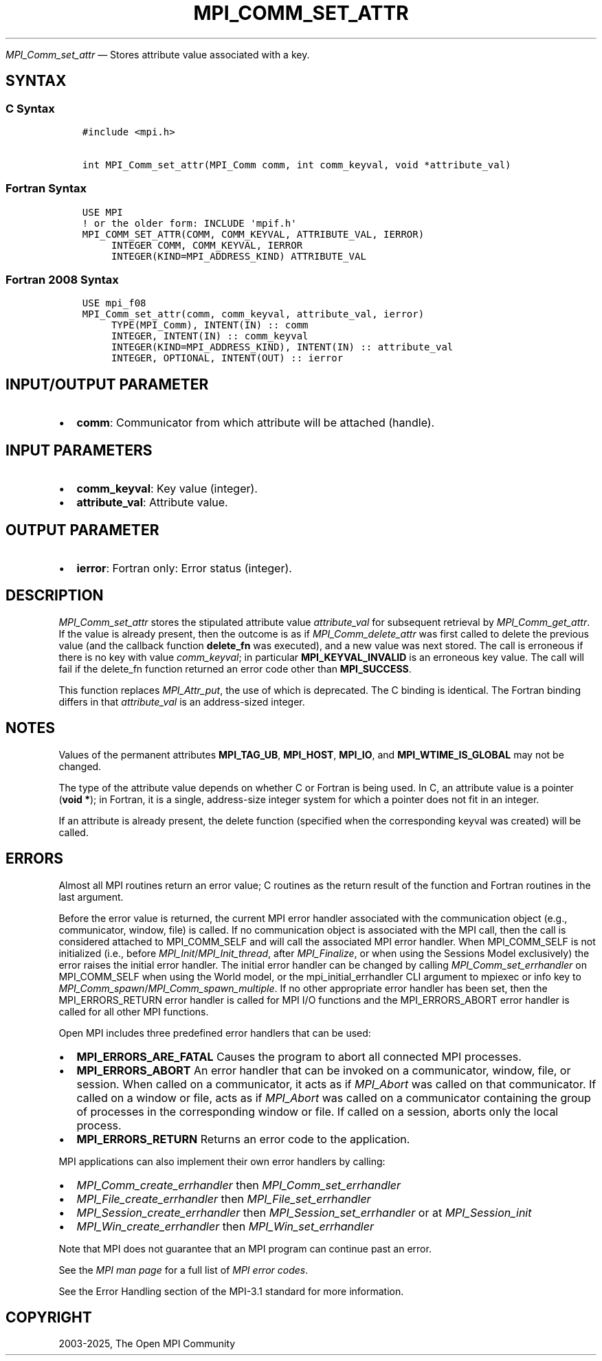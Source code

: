 .\" Man page generated from reStructuredText.
.
.TH "MPI_COMM_SET_ATTR" "3" "May 30, 2025" "" "Open MPI"
.
.nr rst2man-indent-level 0
.
.de1 rstReportMargin
\\$1 \\n[an-margin]
level \\n[rst2man-indent-level]
level margin: \\n[rst2man-indent\\n[rst2man-indent-level]]
-
\\n[rst2man-indent0]
\\n[rst2man-indent1]
\\n[rst2man-indent2]
..
.de1 INDENT
.\" .rstReportMargin pre:
. RS \\$1
. nr rst2man-indent\\n[rst2man-indent-level] \\n[an-margin]
. nr rst2man-indent-level +1
.\" .rstReportMargin post:
..
.de UNINDENT
. RE
.\" indent \\n[an-margin]
.\" old: \\n[rst2man-indent\\n[rst2man-indent-level]]
.nr rst2man-indent-level -1
.\" new: \\n[rst2man-indent\\n[rst2man-indent-level]]
.in \\n[rst2man-indent\\n[rst2man-indent-level]]u
..
.sp
\fI\%MPI_Comm_set_attr\fP — Stores attribute value associated with a key.
.SH SYNTAX
.SS C Syntax
.INDENT 0.0
.INDENT 3.5
.sp
.nf
.ft C
#include <mpi.h>

int MPI_Comm_set_attr(MPI_Comm comm, int comm_keyval, void *attribute_val)
.ft P
.fi
.UNINDENT
.UNINDENT
.SS Fortran Syntax
.INDENT 0.0
.INDENT 3.5
.sp
.nf
.ft C
USE MPI
! or the older form: INCLUDE \(aqmpif.h\(aq
MPI_COMM_SET_ATTR(COMM, COMM_KEYVAL, ATTRIBUTE_VAL, IERROR)
     INTEGER COMM, COMM_KEYVAL, IERROR
     INTEGER(KIND=MPI_ADDRESS_KIND) ATTRIBUTE_VAL
.ft P
.fi
.UNINDENT
.UNINDENT
.SS Fortran 2008 Syntax
.INDENT 0.0
.INDENT 3.5
.sp
.nf
.ft C
USE mpi_f08
MPI_Comm_set_attr(comm, comm_keyval, attribute_val, ierror)
     TYPE(MPI_Comm), INTENT(IN) :: comm
     INTEGER, INTENT(IN) :: comm_keyval
     INTEGER(KIND=MPI_ADDRESS_KIND), INTENT(IN) :: attribute_val
     INTEGER, OPTIONAL, INTENT(OUT) :: ierror
.ft P
.fi
.UNINDENT
.UNINDENT
.SH INPUT/OUTPUT PARAMETER
.INDENT 0.0
.IP \(bu 2
\fBcomm\fP: Communicator from which attribute will be attached (handle).
.UNINDENT
.SH INPUT PARAMETERS
.INDENT 0.0
.IP \(bu 2
\fBcomm_keyval\fP: Key value (integer).
.IP \(bu 2
\fBattribute_val\fP: Attribute value.
.UNINDENT
.SH OUTPUT PARAMETER
.INDENT 0.0
.IP \(bu 2
\fBierror\fP: Fortran only: Error status (integer).
.UNINDENT
.SH DESCRIPTION
.sp
\fI\%MPI_Comm_set_attr\fP stores the stipulated attribute value \fIattribute_val\fP
for subsequent retrieval by \fI\%MPI_Comm_get_attr\fP\&. If the value is already
present, then the outcome is as if \fI\%MPI_Comm_delete_attr\fP was first called
to delete the previous value (and the callback function \fBdelete_fn\fP was
executed), and a new value was next stored. The call is erroneous if
there is no key with value \fIcomm_keyval\fP; in particular
\fBMPI_KEYVAL_INVALID\fP is an erroneous key value. The call will fail if the
delete_fn function returned an error code other than \fBMPI_SUCCESS\fP\&.
.sp
This function replaces \fI\%MPI_Attr_put\fP, the use of which is deprecated. The
C binding is identical. The Fortran binding differs in that
\fIattribute_val\fP is an address\-sized integer.
.SH NOTES
.sp
Values of the permanent attributes \fBMPI_TAG_UB\fP, \fBMPI_HOST\fP, \fBMPI_IO\fP, and
\fBMPI_WTIME_IS_GLOBAL\fP may not be changed.
.sp
The type of the attribute value depends on whether C or Fortran is being
used. In C, an attribute value is a pointer (\fBvoid *\fP); in Fortran, it is
a single, address\-size integer system for which a pointer does not fit
in an integer.
.sp
If an attribute is already present, the delete function (specified when
the corresponding keyval was created) will be called.
.SH ERRORS
.sp
Almost all MPI routines return an error value; C routines as the return result
of the function and Fortran routines in the last argument.
.sp
Before the error value is returned, the current MPI error handler associated
with the communication object (e.g., communicator, window, file) is called.
If no communication object is associated with the MPI call, then the call is
considered attached to MPI_COMM_SELF and will call the associated MPI error
handler. When MPI_COMM_SELF is not initialized (i.e., before
\fI\%MPI_Init\fP/\fI\%MPI_Init_thread\fP, after \fI\%MPI_Finalize\fP, or when using the Sessions
Model exclusively) the error raises the initial error handler. The initial
error handler can be changed by calling \fI\%MPI_Comm_set_errhandler\fP on
MPI_COMM_SELF when using the World model, or the mpi_initial_errhandler CLI
argument to mpiexec or info key to \fI\%MPI_Comm_spawn\fP/\fI\%MPI_Comm_spawn_multiple\fP\&.
If no other appropriate error handler has been set, then the MPI_ERRORS_RETURN
error handler is called for MPI I/O functions and the MPI_ERRORS_ABORT error
handler is called for all other MPI functions.
.sp
Open MPI includes three predefined error handlers that can be used:
.INDENT 0.0
.IP \(bu 2
\fBMPI_ERRORS_ARE_FATAL\fP
Causes the program to abort all connected MPI processes.
.IP \(bu 2
\fBMPI_ERRORS_ABORT\fP
An error handler that can be invoked on a communicator,
window, file, or session. When called on a communicator, it
acts as if \fI\%MPI_Abort\fP was called on that communicator. If
called on a window or file, acts as if \fI\%MPI_Abort\fP was called
on a communicator containing the group of processes in the
corresponding window or file. If called on a session,
aborts only the local process.
.IP \(bu 2
\fBMPI_ERRORS_RETURN\fP
Returns an error code to the application.
.UNINDENT
.sp
MPI applications can also implement their own error handlers by calling:
.INDENT 0.0
.IP \(bu 2
\fI\%MPI_Comm_create_errhandler\fP then \fI\%MPI_Comm_set_errhandler\fP
.IP \(bu 2
\fI\%MPI_File_create_errhandler\fP then \fI\%MPI_File_set_errhandler\fP
.IP \(bu 2
\fI\%MPI_Session_create_errhandler\fP then \fI\%MPI_Session_set_errhandler\fP or at \fI\%MPI_Session_init\fP
.IP \(bu 2
\fI\%MPI_Win_create_errhandler\fP then \fI\%MPI_Win_set_errhandler\fP
.UNINDENT
.sp
Note that MPI does not guarantee that an MPI program can continue past
an error.
.sp
See the \fI\%MPI man page\fP for a full list of \fI\%MPI error codes\fP\&.
.sp
See the Error Handling section of the MPI\-3.1 standard for
more information.
.SH COPYRIGHT
2003-2025, The Open MPI Community
.\" Generated by docutils manpage writer.
.
